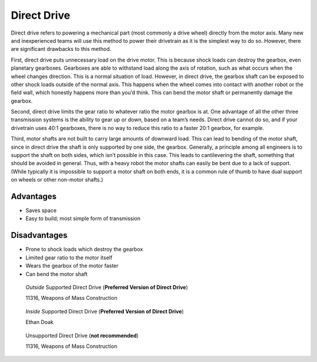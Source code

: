 ============
Direct Drive
============
Direct drive refers to powering a mechanical part (most commonly a drive wheel)
directly from the motor axis.
Many new and inexperienced teams will use this method to power their drivetrain
as it is the simplest way to do so.
However, there are significant drawbacks to this method.

First, direct drive puts unnecessary load on the drive motor.
This is because shock loads can destroy the gearbox, even planetary gearboxes.
Gearboxes are able to withstand load along the axis of rotation,
such as what occurs when the wheel changes direction.
This is a normal situation of load.
However, in direct drive, the gearbox shaft can be exposed to other shock loads
outside of the normal axis.
This happens when the wheel comes into contact with another robot or the field
wall, which honestly happens more than you’d think.
This can bend the motor shaft or permanently damage the gearbox.

Second, direct drive limits the gear ratio to whatever ratio the motor gearbox
is at.
One advantage of all the other three transmission systems is the ability to
gear up or down, based on a team’s needs.
Direct drive cannot do so, and if your drivetrain uses 40:1 gearboxes,
there is no way to reduce this ratio to a faster 20:1 gearbox, for example.

Third, motor shafts are not built to carry large amounts of downward load.
This can lead to bending of the motor shaft,
since in direct drive the shaft is only supported by one side, the gearbox.
Generally, a principle among all engineers is to support the shaft on both
sides, which isn’t possible in this case.
This leads to cantilevering the shaft,
something that should be avoided in general.
Thus, with a heavy robot the motor shafts can easily be bent due to a lack of
support.
(While typically it is impossible to support a motor shaft on both ends, it is
a common rule of thumb to have dual support on wheels or other non-motor
shafts.)

Advantages
==========

* Saves space
* Easy to build; most simple form of transmission

Disadvantages
=============

* Prone to shock loads which destroy the gearbox
* Limited gear ratio to the motor itself
* Wears the gearbox of the motor faster
* Can bend the motor shaft

.. figure:: images/direct-drive/outside-supported-direct-drive.jpg
    :alt: A drivetrain with the wheel directly driven, but with an externally supported shaft

    *Outside* Supported Direct Drive (**Preferred Version of Direct Drive**)

    11316, Weapons of Mass Construction

.. figure:: images/direct-drive/inside-supported-direct-drive.png
    :alt: A drivetrain with the wheel directly driven, but with an internally supported shaft

    *Inside* Supported Direct Drive (**Preferred Version of Direct Drive**)

    Ethan Doak

.. figure:: images/direct-drive/unsupported-direct-drive.jpg
    :alt: A drivetrain with the wheel direct mounted, but with an unsupported shaft

    Unsupported Direct Drive (**not recommended**)

    11316, Weapons of Mass Construction

